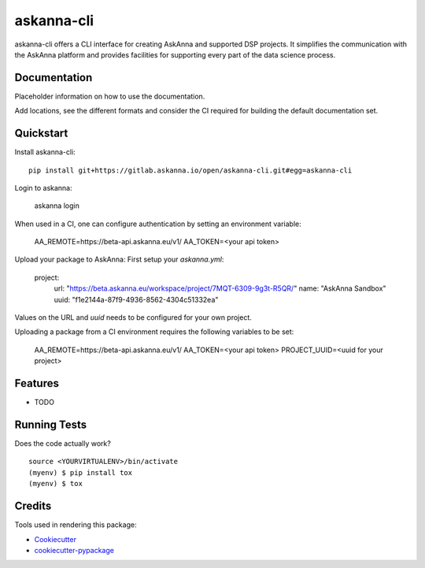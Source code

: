 ===========
askanna-cli
===========

askanna-cli offers a CLI interface for creating AskAnna and supported DSP
projects. It simplifies the communication with the AskAnna platform and
provides facilities for supporting every part of the data science process.

Documentation
-------------

Placeholder information on how to use the documentation.

Add locations, see the different formats and consider the CI required for
building the default documentation set.

Quickstart
----------

Install askanna-cli::

   pip install git+https://gitlab.askanna.io/open/askanna-cli.git#egg=askanna-cli

Login to askanna:

   askanna login

When used in a CI, one can configure authentication by setting an environment variable:

   AA_REMOTE=https://beta-api.askanna.eu/v1/
   AA_TOKEN=<your api token>

Upload your package to AskAnna:
First setup your `askanna.yml`:

   project:
      url: "https://beta.askanna.eu/workspace/project/7MQT-6309-9g3t-R5QR/"
      name: "AskAnna Sandbox"
      uuid: "f1e2144a-87f9-4936-8562-4304c51332ea"

Values on the URL and `uuid` needs to be configured for your own project.

Uploading a package from a CI environment requires the following variables to be set:


   AA_REMOTE=https://beta-api.askanna.eu/v1/
   AA_TOKEN=<your api token>
   PROJECT_UUID=<uuid for your project>



Features
--------

* TODO

Running Tests
-------------

Does the code actually work?

::

   source <YOURVIRTUALENV>/bin/activate
   (myenv) $ pip install tox
   (myenv) $ tox

   
Credits
-------

Tools used in rendering this package:

* Cookiecutter_
* `cookiecutter-pypackage`_

.. _Cookiecutter: https://github.com/audreyr/cookiecutter
.. _`cookiecutter-pypackage`: https://github.com/audreyr/cookiecutter-pypackage

